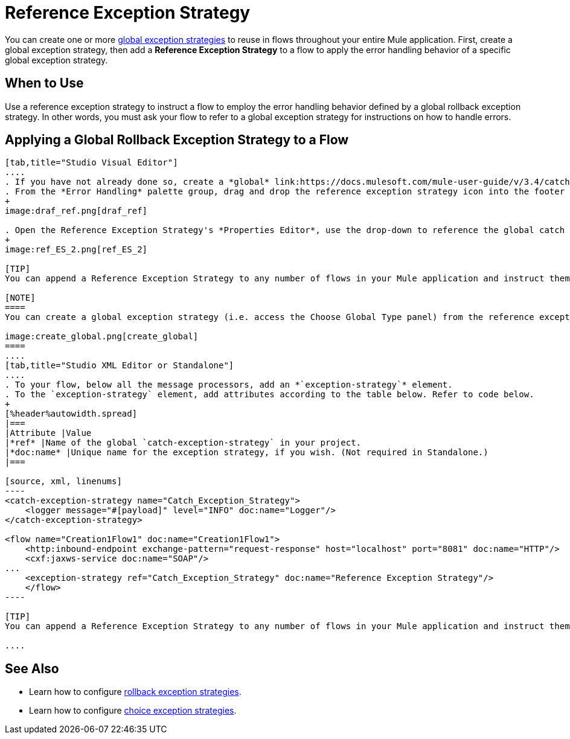 = Reference Exception Strategy

You can create one or more link:https://docs.mulesoft.com/mule-user-guide/v/3.4/error-handling[global exception strategies] to reuse in flows throughout your entire Mule application. First, create a global exception strategy, then add a *Reference Exception Strategy* to a flow to apply the error handling behavior of a specific global exception strategy.

== When to Use

Use a reference exception strategy to instruct a flow to employ the error handling behavior defined by a global rollback exception strategy. In other words, you must ask your flow to refer to a global exception strategy for instructions on how to handle errors.

== Applying a Global Rollback Exception Strategy to a Flow

[tabs]
------
[tab,title="Studio Visual Editor"]
....
. If you have not already done so, create a *global* link:https://docs.mulesoft.com/mule-user-guide/v/3.4/catch-exception-strategy[catch], link:https://docs.mulesoft.com/mule-user-guide/v/3.4/rollback-exception-strategy[rollback], or link:https://docs.mulesoft.com/mule-user-guide/v/3.4/choice-exception-strategy[choice] exception strategy to which your reference exception strategy can refer.
. From the *Error Handling* palette group, drag and drop the reference exception strategy icon into the footer bar of a flow. 
+
image:draf_ref.png[draf_ref]

. Open the Reference Exception Strategy's *Properties Editor*, use the drop-down to reference the global catch exception strategy (below), then click anywhere on the canvas to save.
+
image:ref_ES_2.png[ref_ES_2]

[TIP]
You can append a Reference Exception Strategy to any number of flows in your Mule application and instruct them to refer to any of the global catch, rollback or choice exception strategies you have created. You can direct any number of reference exception strategies to refer to the same global exception strategy.

[NOTE]
====
You can create a global exception strategy (i.e. access the Choose Global Type panel) from the reference exception strategy’s pattern properties panel. Click the (plus) button next to the Global Exception Strategy drop-down and follow the steps to create a global link:https://docs.mulesoft.com/mule-user-guide/v/3.4/catch-exception-strategy[catch], link:https://docs.mulesoft.com/mule-user-guide/v/3.4/rollback-exception-strategy[rollback], or link:https://docs.mulesoft.com/mule-user-guide/v/3.4/choice-exception-strategy[choice] exception strategy.

image:create_global.png[create_global]
====
....
[tab,title="Studio XML Editor or Standalone"]
....
. To your flow, below all the message processors, add an *`exception-strategy`* element.
. To the `exception-strategy` element, add attributes according to the table below. Refer to code below.
+
[%header%autowidth.spread]
|===
|Attribute |Value
|*ref* |Name of the global `catch-exception-strategy` in your project.
|*doc:name* |Unique name for the exception strategy, if you wish. (Not required in Standalone.)
|===

[source, xml, linenums]
----
<catch-exception-strategy name="Catch_Exception_Strategy">
    <logger message="#[payload]" level="INFO" doc:name="Logger"/>
</catch-exception-strategy>
 
<flow name="Creation1Flow1" doc:name="Creation1Flow1">
    <http:inbound-endpoint exchange-pattern="request-response" host="localhost" port="8081" doc:name="HTTP"/>
    <cxf:jaxws-service doc:name="SOAP"/>
...
    <exception-strategy ref="Catch_Exception_Strategy" doc:name="Reference Exception Strategy"/>
    </flow> 
----

[TIP]
You can append a Reference Exception Strategy to any number of flows in your Mule application and instruct them to refer to any of the global catch, rollback or choice exception strategies you have created. You can direct any number of reference exception strategies to refer to the same global exception strategy.

....
------

== See Also

* Learn how to configure link:https://docs.mulesoft.com/mule-user-guide/v/3.4/rollback-exception-strategy[rollback exception strategies].
* Learn how to configure link:https://docs.mulesoft.com/mule-user-guide/v/3.4/choice-exception-strategy[choice exception strategies].

